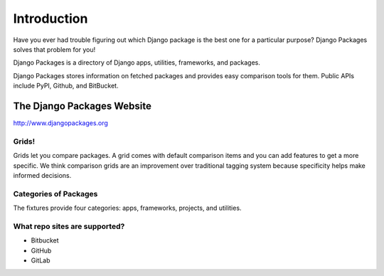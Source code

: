 =============
Introduction
=============

Have you ever had trouble figuring out which Django package is the best one for a particular purpose? Django Packages solves that problem for you!

Django Packages is a directory of Django apps, utilities, frameworks, and packages.

Django Packages stores information on fetched packages and provides easy comparison tools for them. Public APIs include PyPI, Github, and BitBucket.

The Django Packages Website
---------------------------

http://www.djangopackages.org

Grids!
~~~~~~

Grids let you compare packages. A grid comes with default comparison items and you can add features to get a more specific. We think comparison grids are an improvement over traditional tagging system because specificity helps make informed decisions.

Categories of Packages
~~~~~~~~~~~~~~~~~~~~~~

The fixtures provide four categories: apps, frameworks, projects, and utilities.

What repo sites are supported?
~~~~~~~~~~~~~~~~~~~~~~~~~~~~~~~

* Bitbucket
* GitHub
* GitLab
 
